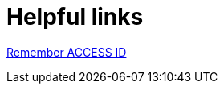 = Helpful links

https://registry.access-ci.org/registry/krb_authenticator/krbs/remind/authenticatorid:1[Remember ACCESS ID] +

